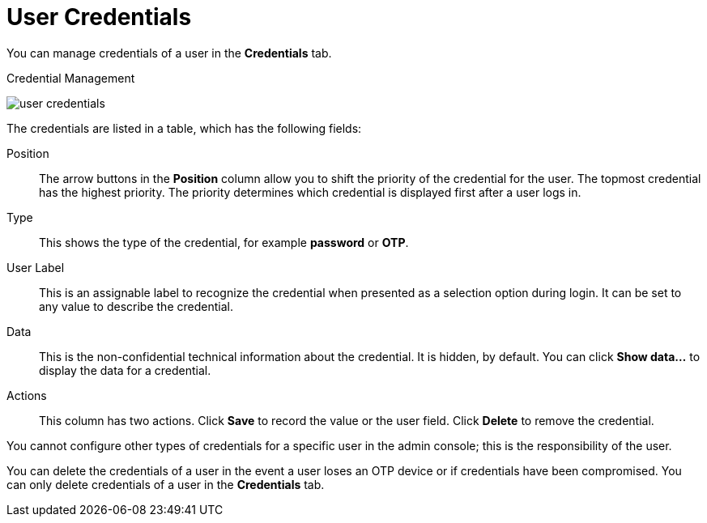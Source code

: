 [id="ref-user-credentials_{context}"]
= User Credentials

You can manage credentials of a user in the *Credentials* tab. 

.Credential Management
image:{project_images}/user-credentials.png[]

The credentials are listed in a table, which has the following fields:

Position::
   The arrow buttons in the *Position* column allow you to shift the priority of the credential for the user. The topmost credential has the highest priority. The priority determines which credential is displayed first after a user logs in.

Type::
   This shows the type of the credential, for example *password* or *OTP*.

User Label::
   This is an assignable label to recognize the credential when presented as a selection option during login. It can be set to any value to describe the
   credential.
   
Data::
   This is the non-confidential technical information about the credential. It is hidden, by default. You can click *Show data...* to display the data for a	
   credential.

Actions::
   This column has two actions. Click *Save* to record the value or the user field. Click *Delete* to remove the credential.


You cannot configure other types of credentials for a specific user in the admin console; this is the responsibility of the user.

You can delete the credentials of a user in the event a user loses an OTP device or if credentials have been compromised. You can only delete credentials of a user in the *Credentials* tab. 


